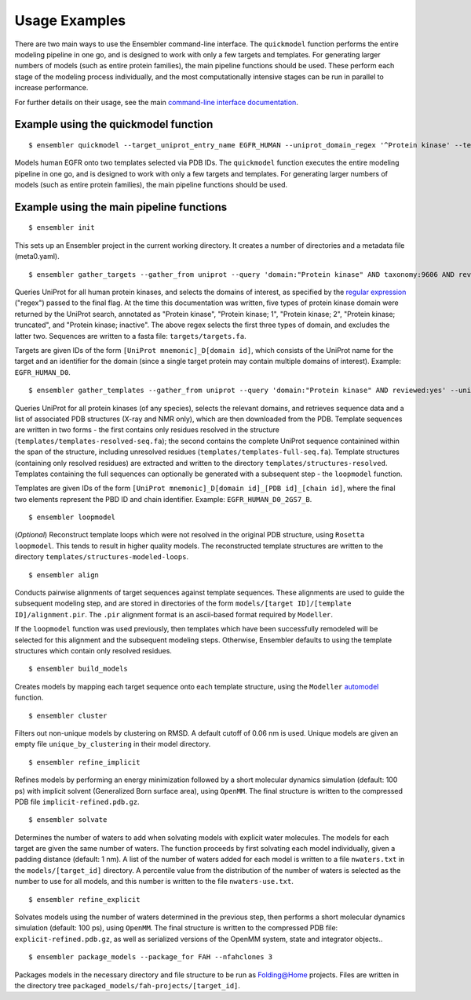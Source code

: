.. _examples:

**************
Usage Examples
**************

There are two main ways to use the Ensembler command-line interface. The
``quickmodel`` function performs the entire modeling pipeline in one go, and is
designed to work with only a few targets and templates. For generating larger
numbers of models (such as entire protein families), the main pipeline
functions should be used. These perform each stage of the modeling process
individually, and the most computationally intensive stages can be run in
parallel to increase performance.

For further details on their usage, see the main `command-line interface documentation <cli_docs.html>`_.

Example using the quickmodel function
=====================================

::

  $ ensembler quickmodel --target_uniprot_entry_name EGFR_HUMAN --uniprot_domain_regex '^Protein kinase' --template_pdbids 4KB8,4AF3 --no-loopmodel

Models human EGFR onto two templates selected via PDB IDs. The ``quickmodel`` function executes the entire modeling pipeline in one go, and is designed to work with only a few targets and templates. For generating larger numbers of models (such as entire protein families), the main pipeline functions should be used.

Example using the main pipeline functions
=========================================

::

  $ ensembler init

This sets up an Ensembler project in the current working directory. It creates
a number of directories and a metadata file (meta0.yaml).

::

  $ ensembler gather_targets --gather_from uniprot --query 'domain:"Protein kinase" AND taxonomy:9606 AND reviewed:yes' --uniprot_domain_regex '^Protein kinase(?!; truncated)(?!; inactive)'

Queries UniProt for all human protein kinases, and selects the domains of interest, as specified by the `regular expression <https://docs.python.org/2/library/re.html#regular-expression-syntax>`_ ("regex") passed to the final flag. At the time this documentation was written, five types of protein kinase domain were returned by the UniProt search, annotated as "Protein kinase", "Protein kinase; 1", "Protein kinase; 2", "Protein kinase; truncated", and "Protein kinase; inactive". The above regex selects the first three types of domain, and excludes the latter two. Sequences are written to a fasta file: ``targets/targets.fa``.

Targets are given IDs of the form ``[UniProt mnemonic]_D[domain id]``, which consists of the UniProt name for the target and an identifier for the domain (since a single target protein may contain multiple domains of interest). Example: ``EGFR_HUMAN_D0``.

::

  $ ensembler gather_templates --gather_from uniprot --query 'domain:"Protein kinase" AND reviewed:yes' --uniprot_domain_regex '^Protein kinase(?!; truncated)(?!; inactive)'

Queries UniProt for all protein kinases (of any species), selects the relevant domains, and retrieves sequence data and a list of associated PDB structures (X-ray and NMR only), which are then downloaded from the PDB. Template sequences are written in two forms - the first contains only residues resolved in the structure (``templates/templates-resolved-seq.fa``); the second contains the complete UniProt sequence containined within the span of the structure, including unresolved residues (``templates/templates-full-seq.fa``). Template structures (containing only resolved residues) are extracted and written to the directory ``templates/structures-resolved``. Templates containing the full sequences can optionally be generated with a subsequent step - the ``loopmodel`` function.

Templates are given IDs of the form ``[UniProt mnemonic]_D[domain id]_[PDB id]_[chain id]``, where the final two elements represent the PBD ID and chain identifier. Example: ``EGFR_HUMAN_D0_2GS7_B``.

::

  $ ensembler loopmodel

(*Optional*)
Reconstruct template loops which were not resolved in the original PDB structure, using ``Rosetta loopmodel``. This tends to result in higher quality models. The reconstructed template structures are written to the directory ``templates/structures-modeled-loops``.

::

  $ ensembler align

Conducts pairwise alignments of target sequences against template sequences. These alignments are used to guide the subsequent modeling step, and are stored in directories of the form ``models/[target ID]/[template ID]/alignment.pir``. The ``.pir`` alignment format is an ascii-based format required by ``Modeller``.

If the ``loopmodel`` function was used previously, then templates which have been successfully remodeled will be selected for this alignment and the subsequent modeling steps. Otherwise, Ensembler defaults to using the template structures which contain only resolved residues.

::

  $ ensembler build_models

Creates models by mapping each target sequence onto each template structure, using the ``Modeller`` `automodel <https://salilab.org/modeller/manual/node15.html>`_ function.

::

  $ ensembler cluster

Filters out non-unique models by clustering on RMSD. A default cutoff of 0.06 nm is used. Unique models are given an empty file ``unique_by_clustering`` in their model directory.

::

  $ ensembler refine_implicit

Refines models by performing an energy minimization followed by a short molecular dynamics simulation (default: 100 ps) with implicit solvent (Generalized Born surface area), using ``OpenMM``. The final structure is written to the compressed PDB file ``implicit-refined.pdb.gz``.

::

  $ ensembler solvate

Determines the number of waters to add when solvating models with explicit water molecules. The models for each target are given the same number of waters. The function proceeds by first solvating each model individually, given a padding distance (default: 1 nm). A list of the number of waters added for each model is written to a file ``nwaters.txt`` in the ``models/[target_id]`` directory. A percentile value from the distribution of the number of waters is selected as the number to use for all models, and this number is written to the file ``nwaters-use.txt``.

::

  $ ensembler refine_explicit

Solvates models using the number of waters determined in the previous step, then performs a short molecular dynamics simulation (default: 100 ps), using ``OpenMM``. The final structure is written to the compressed PDB file: ``explicit-refined.pdb.gz``, as well as serialized versions of the OpenMM system, state and integrator objects..

::

  $ ensembler package_models --package_for FAH --nfahclones 3

Packages models in the necessary directory and file structure to be run as Folding@Home projects. Files are written in the directory tree ``packaged_models/fah-projects/[target_id]``.
